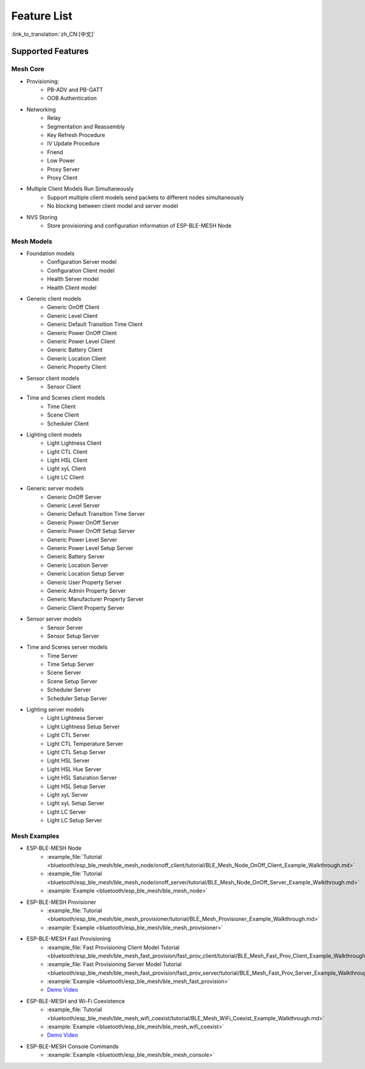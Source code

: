 Feature List
=============

:link_to_translation:`zh_CN:[中文]`

Supported Features
------------------

Mesh Core
"""""""""

* Provisioning: 
    * PB-ADV and PB-GATT
    * OOB Authentication

* Networking
    * Relay
    * Segmentation and Reassembly
    * Key Refresh Procedure
    * IV Update Procedure
    * Friend
    * Low Power
    * Proxy Server
    * Proxy Client

* Multiple Client Models Run Simultaneously
    * Support multiple client models send packets to different nodes simultaneously
    * No blocking between client model and server model

* NVS Storing
    * Store provisioning and configuration information of ESP-BLE-MESH Node

Mesh Models
"""""""""""

* Foundation models
    * Configuration Server model
    * Configuration Client model
    * Health Server model
    * Health Client model

* Generic client models
    * Generic OnOff Client
    * Generic Level Client
    * Generic Default Transition Time Client
    * Generic Power OnOff Client
    * Generic Power Level Client
    * Generic Battery Client
    * Generic Location Client
    * Generic Property Client

* Sensor client models
    * Sensor Client

* Time and Scenes client models
    * Time Client
    * Scene Client
    * Scheduler Client

* Lighting client models
    * Light Lightness Client
    * Light CTL Client
    * Light HSL Client
    * Light xyL Client
    * Light LC Client

* Generic server models
    * Generic OnOff Server
    * Generic Level Server
    * Generic Default Transition Time Server
    * Generic Power OnOff Server
    * Generic Power OnOff Setup Server
    * Generic Power Level Server
    * Generic Power Level Setup Server
    * Generic Battery Server
    * Generic Location Server
    * Generic Location Setup Server
    * Generic User Property Server
    * Generic Admin Property Server
    * Generic Manufacturer Property Server
    * Generic Client Property Server

* Sensor server models
    * Sensor Server
    * Sensor Setup Server

* Time and Scenes server models
    * Time Server
    * Time Setup Server
    * Scene Server
    * Scene Setup Server
    * Scheduler Server
    * Scheduler Setup Server

* Lighting server models
    * Light Lightness Server
    * Light Lightness Setup Server
    * Light CTL Server
    * Light CTL Temperature Server
    * Light CTL Setup Server
    * Light HSL Server
    * Light HSL Hue Server
    * Light HSL Saturation Server
    * Light HSL Setup Server
    * Light xyL Server
    * Light xyL Setup Server
    * Light LC Server
    * Light LC Setup Server

Mesh Examples
"""""""""""""

* ESP-BLE-MESH Node
    * :example_file:`Tutorial <bluetooth/esp_ble_mesh/ble_mesh_node/onoff_client/tutorial/BLE_Mesh_Node_OnOff_Client_Example_Walkthrough.md>`
    * :example_file:`Tutorial <bluetooth/esp_ble_mesh/ble_mesh_node/onoff_server/tutorial/BLE_Mesh_Node_OnOff_Server_Example_Walkthrough.md>`
    * :example:`Example <bluetooth/esp_ble_mesh/ble_mesh_node>`
* ESP-BLE-MESH Provisioner
    * :example_file:`Tutorial <bluetooth/esp_ble_mesh/ble_mesh_provisioner/tutorial/BLE_Mesh_Provisioner_Example_Walkthrough.md>`
    * :example:`Example <bluetooth/esp_ble_mesh/ble_mesh_provisioner>`
* ESP-BLE-MESH Fast Provisioning
    * :example_file:`Fast Provisioning Client Model Tutorial <bluetooth/esp_ble_mesh/ble_mesh_fast_provision/fast_prov_client/tutorial/BLE_Mesh_Fast_Prov_Client_Example_Walkthrough.md>`
    * :example_file:`Fast Provisioning Server Model Tutorial <bluetooth/esp_ble_mesh/ble_mesh_fast_provision/fast_prov_server/tutorial/BLE_Mesh_Fast_Prov_Server_Example_Walkthrough.md>`
    * :example:`Example <bluetooth/esp_ble_mesh/ble_mesh_fast_provision>`
    * `Demo Video <https://dl.espressif.com/BLE/public/ESP32_BLE_Mesh_Fast_Provision.mp4>`__
* ESP-BLE-MESH and Wi-Fi Coexistence
    * :example_file:`Tutorial <bluetooth/esp_ble_mesh/ble_mesh_wifi_coexist/tutorial/BLE_Mesh_WiFi_Coexist_Example_Walkthrough.md>`
    * :example:`Example <bluetooth/esp_ble_mesh/ble_mesh_wifi_coexist>`
    * `Demo Video <https://dl.espressif.com/BLE/public/ESP_BLE_MESH_WIFI_Coexistence.mp4>`__
* ESP-BLE-MESH Console Commands
    * :example:`Example <bluetooth/esp_ble_mesh/ble_mesh_console>`

